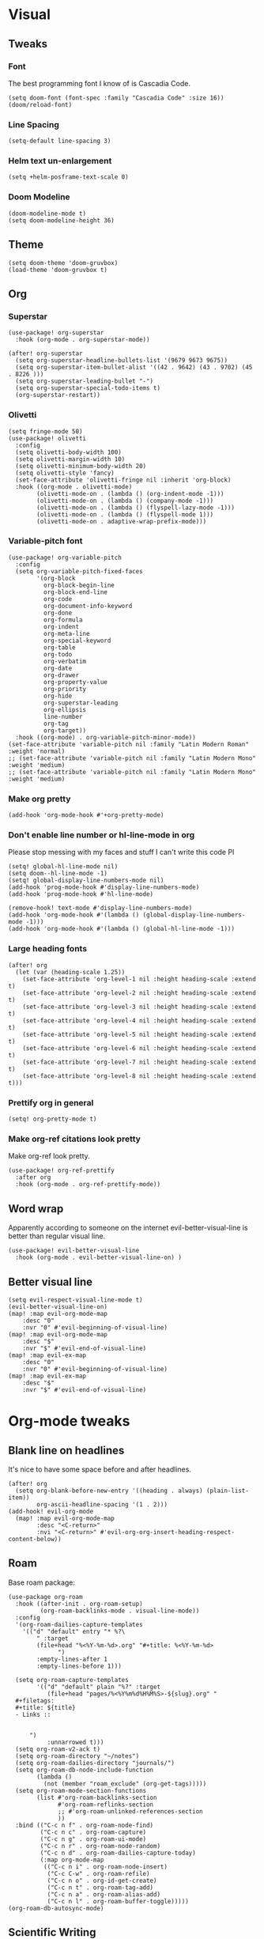 #+PROPERTY: header-args :tangle yes
# -*- org-babel-hide-result-overlays: t; -*-

* Visual

** Tweaks

*** Font
The best programming font I know of is Cascadia Code.
#+begin_src elisp
(setq doom-font (font-spec :family "Cascadia Code" :size 16))
(doom/reload-font)
#+end_src

*** Line Spacing
#+begin_src elisp
(setq-default line-spacing 3)
#+end_src

#+RESULTS:
: 3

*** Helm text un-enlargement
#+begin_src elisp
(setq +helm-posframe-text-scale 0)
#+end_src

#+RESULTS:
: 0

*** Doom Modeline
#+begin_src elisp
(doom-modeline-mode t)
(setq doom-modeline-height 36)
#+end_src

#+RESULTS:
: 36

** Theme
#+begin_src elisp
(setq doom-theme 'doom-gruvbox)
(load-theme 'doom-gruvbox t)
#+end_src

#+RESULTS:
: t

** Org

*** Superstar
#+begin_src elisp
(use-package! org-superstar
  :hook (org-mode . org-superstar-mode))

(after! org-superstar
  (setq org-superstar-headline-bullets-list '(9679 9673 9675))
  (setq org-superstar-item-bullet-alist '((42 . 9642) (43 . 9702) (45 . 8226 )))
  (setq org-superstar-leading-bullet "-")
  (setq org-superstar-special-todo-items t)
  (org-superstar-restart))
#+end_src

*** Olivetti
#+begin_src elisp
(setq fringe-mode 50)
(use-package! olivetti
  :config
  (setq olivetti-body-width 100)
  (setq olivetti-margin-width 10)
  (setq olivetti-minimum-body-width 20)
  (setq olivetti-style 'fancy)
  (set-face-attribute 'olivetti-fringe nil :inherit 'org-block)
  :hook ((org-mode . olivetti-mode)
        (olivetti-mode-on . (lambda () (org-indent-mode -1)))
        (olivetti-mode-on . (lambda () (company-mode -1)))
        (olivetti-mode-on . (lambda () (flyspell-lazy-mode -1)))
        (olivetti-mode-on . (lambda () (flyspell-mode 1)))
        (olivetti-mode-on . adaptive-wrap-prefix-mode)))
#+end_src

#+RESULTS:
| adaptive-wrap-prefix-mode | (lambda nil (flyspell-mode 1)) | (lambda nil (flyspell-lazy-mode -1)) | (lambda nil (company-mode -1)) | (lambda nil (org-indent-mode -1)) |

*** Variable-pitch font
#+begin_src elisp
(use-package! org-variable-pitch
  :config
  (setq org-variable-pitch-fixed-faces
        '(org-block
          org-block-begin-line
          org-block-end-line
          org-code
          org-document-info-keyword
          org-done
          org-formula
          org-indent
          org-meta-line
          org-special-keyword
          org-table
          org-todo
          org-verbatim
          org-date
          org-drawer
          org-property-value
          org-priority
          org-hide
          org-superstar-leading
          org-ellipsis
          line-number
          org-tag
          org-target))
  :hook ((org-mode) . org-variable-pitch-minor-mode))
(set-face-attribute 'variable-pitch nil :family "Latin Modern Roman" :weight 'normal)
;; (set-face-attribute 'variable-pitch nil :family "Latin Modern Mono" :weight 'medium)
;; (set-face-attribute 'variable-pitch nil :family "Latin Modern Mono" :weight 'medium)
#+end_src

#+RESULTS:

*** Make org pretty
#+begin_src elisp
(add-hook 'org-mode-hook #'+org-pretty-mode)
#+end_src

#+RESULTS:
| +org-pretty-mode | (closure ((hook . org-mode-hook) (--dolist-tail--) t) (&rest _) (add-hook 'before-save-hook 'org-encrypt-entries nil t)) | (closure ((hook . org-mode-hook) (--dolist-tail--) t) (&rest _) (add-hook 'before-save-hook 'org-encrypt-entries nil t)) | er/add-org-mode-expansions | org-ref-org-menu | (closure ((hook . org-mode-hook) (--dolist-tail--) t) (&rest _) (add-hook 'before-save-hook 'org-encrypt-entries nil t)) | org-ref-prettify-mode | +lookup--init-org-mode-handlers-h | (closure ((hook . org-mode-hook) (--dolist-tail--) t) (&rest _) (add-hook 'before-save-hook 'org-encrypt-entries nil t)) | #[0 \301\211\207 [imenu-create-index-function org-imenu-get-tree] 2] | #[0 \300\301\302\303\304$\207 [add-hook change-major-mode-hook org-show-all append local] 5] | #[0 \300\301\302\303\304$\207 [add-hook change-major-mode-hook org-babel-show-result-all append local] 5] | org-babel-result-hide-spec | org-babel-hide-all-hashes | (lambda nil (global-hl-line-mode -1)) | (lambda nil (global-display-line-numbers-mode -1)) | org-variable-pitch-minor-mode | olivetti-mode | org-superstar-mode | doom-disable-show-paren-mode-h | doom-disable-show-trailing-whitespace-h | +org-enable-auto-reformat-tables-h | +org-enable-auto-update-cookies-h | +org-make-last-point-visible-h | evil-org-mode | toc-org-enable | flyspell-mode | embrace-org-mode-hook | org-eldoc-load | +literate-enable-recompile-h |

*** Don't enable line number or hl-line-mode in org
Please stop messing with my faces and stuff I can't write this code Pl
#+begin_src elisp
(setq! global-hl-line-mode nil)
(setq doom--hl-line-mode -1)
(setq! global-display-line-numbers-mode nil)
(add-hook 'prog-mode-hook #'display-line-numbers-mode)
(add-hook 'prog-mode-hook #'hl-line-mode)

(remove-hook! text-mode #'display-line-numbers-mode)
(add-hook 'org-mode-hook #'(lambda () (global-display-line-numbers-mode -1)))
(add-hook 'org-mode-hook #'(lambda () (global-hl-line-mode -1)))
#+end_src

#+RESULTS:
| (closure ((hook . org-mode-hook) (--dolist-tail--) t) (&rest _) (add-hook 'before-save-hook 'org-encrypt-entries nil t)) | (closure ((hook . org-mode-hook) (--dolist-tail--) t) (&rest _) (add-hook 'before-save-hook 'org-encrypt-entries nil t)) | er/add-org-mode-expansions | org-ref-org-menu | (closure ((hook . org-mode-hook) (--dolist-tail--) t) (&rest _) (add-hook 'before-save-hook 'org-encrypt-entries nil t)) | org-ref-prettify-mode | +lookup--init-org-mode-handlers-h | (closure ((hook . org-mode-hook) (--dolist-tail--) t) (&rest _) (add-hook 'before-save-hook 'org-encrypt-entries nil t)) | #[0 \301\211\207 [imenu-create-index-function org-imenu-get-tree] 2] | #[0 \300\301\302\303\304$\207 [add-hook change-major-mode-hook org-show-all append local] 5] | #[0 \300\301\302\303\304$\207 [add-hook change-major-mode-hook org-babel-show-result-all append local] 5] | org-babel-result-hide-spec | org-babel-hide-all-hashes | (lambda nil (global-hl-line-mode -1)) | (lambda nil (global-display-line-numbers-mode -1)) | org-variable-pitch-minor-mode | olivetti-mode | org-superstar-mode | doom-disable-show-paren-mode-h | doom-disable-show-trailing-whitespace-h | +org-enable-auto-reformat-tables-h | +org-enable-auto-update-cookies-h | +org-make-last-point-visible-h | evil-org-mode | toc-org-enable | flyspell-mode | embrace-org-mode-hook | org-eldoc-load | +literate-enable-recompile-h |

*** Large heading fonts
#+begin_src elisp
(after! org
  (let (var (heading-scale 1.25))
    (set-face-attribute 'org-level-1 nil :height heading-scale :extend t)
    (set-face-attribute 'org-level-2 nil :height heading-scale :extend t)
    (set-face-attribute 'org-level-3 nil :height heading-scale :extend t)
    (set-face-attribute 'org-level-4 nil :height heading-scale :extend t)
    (set-face-attribute 'org-level-5 nil :height heading-scale :extend t)
    (set-face-attribute 'org-level-6 nil :height heading-scale :extend t)
    (set-face-attribute 'org-level-7 nil :height heading-scale :extend t)
    (set-face-attribute 'org-level-8 nil :height heading-scale :extend t)))
#+end_src

#+RESULTS:

*** Prettify org in general
#+begin_src elisp
(setq! org-pretty-mode t)
#+end_src

#+RESULTS:
: t

*** Make org-ref citations look pretty
Make org-ref look pretty.
#+begin_src elisp
(use-package! org-ref-prettify
  :after org
  :hook (org-mode . org-ref-prettify-mode))
#+end_src

#+RESULTS:

** Word wrap
Apparently according to someone on the internet evil-better-visual-line is better than regular visual line.
#+begin_src elisp :tangle no
(use-package! evil-better-visual-line
  :hook (org-mode . evil-better-visual-line-on) )
#+end_src

** Better visual line
#+begin_src elisp
(setq evil-respect-visual-line-mode t)
(evil-better-visual-line-on)
(map! :map evil-org-mode-map
    :desc "0"
    :nvr "0" #'evil-beginning-of-visual-line)
(map! :map evil-org-mode-map
    :desc "$"
    :nvr "$" #'evil-end-of-visual-line)
(map! :map evil-ex-map
    :desc "0"
    :nvr "0" #'evil-beginning-of-visual-line)
(map! :map evil-ex-map
    :desc "$"
    :nvr "$" #'evil-end-of-visual-line)
#+end_src

#+RESULTS:

* Org-mode tweaks

** Blank line on headlines
It's nice to have some space before and after headlines.
#+begin_src elisp
(after! org
  (setq org-blank-before-new-entry '((heading . always) (plain-list-item))
        org-ascii-headline-spacing '(1 . 2)))
(add-hook! evil-org-mode
  (map! :map evil-org-mode-map
        :desc "<C-return>"
        :nvi "<C-return>" #'evil-org-org-insert-heading-respect-content-below))
#+end_src

#+RESULTS:

** Roam
Base roam package:
#+begin_src elisp
(use-package org-roam
  :hook ((after-init . org-roam-setup)
         (org-roam-backlinks-mode . visual-line-mode))
  :config
  '(org-roam-dailies-capture-templates
    '(("d" "default" entry "* %?\
        " :target
        (file+head "%<%Y-%m-%d>.org" "#+title: %<%Y-%m-%d>
              ")
        :empty-lines-after 1
        :empty-lines-before 1)))

  (setq org-roam-capture-templates
        '(("d" "default" plain "%?" :target
           (file+head "pages/%<%Y%m%d%H%M%S>-${slug}.org" "
  ,#+filetags:
  ,#+title: ${title}
  - Links ::


      ")
           :unnarrowed t)))
  (setq org-roam-v2-ack t)
  (setq org-roam-directory "~/notes")
  (setq org-roam-dailies-directory "journals/")
  (setq org-roam-db-node-include-function
        (lambda ()
          (not (member "roam_exclude" (org-get-tags)))))
  (setq org-roam-mode-section-functions
        (list #'org-roam-backlinks-section
              #'org-roam-reflinks-section
              ;; #'org-roam-unlinked-references-section
              ))
  :bind (("C-c n f" . org-roam-node-find)
         ("C-c n c" . org-roam-capture)
         ("C-c n g" . org-roam-ui-mode)
         ("C-c n r" . org-roam-node-random)
         ("C-c n d" . org-roam-dailies-capture-today)
         (:map org-mode-map
          (("C-c n i" . org-roam-node-insert)
           ("C-c C-w" . org-roam-refile)
           ("C-c n o" . org-id-get-create)
           ("C-c n t" . org-roam-tag-add)
           ("C-c n a" . org-roam-alias-add)
           ("C-c n l" . org-roam-buffer-toggle)))))
(org-roam-db-autosync-mode)
#+end_src

** Scientific Writing

*** Org-ref
#+begin_src elisp
  (use-package! org-ref
    ;; :after org-cite
    :config
    (setq
        bibtex-autokey-titlewords 3
        bibtex-completion-bibliography '("~/notes/pages/sources.bib")
        bibtex-completion-library-path '("~/notes/pages/bibtex-pdfs/")
        bibtex-completion-notes-path "~/notes/pages"
        bibtex-completion-additional-search-fields '(keywords))
        ;; bibtex-completion-display-formats
        ;; '((article       . "${=has-pdf=:1}${=has-note=:1} ${year:4} ${author:36} ${title:*} ${journal:40}")
        ;;     (inbook        . "${=has-pdf=:1}${=has-note=:1} ${year:4} ${author:36} ${title:*} Chapter ${chapter:32}")
        ;;     (incollection  . "${=has-pdf=:1}${=has-note=:1} ${year:4} ${author:36} ${title:*} ${booktitle:40}")
        ;;     (inproceedings . "${=has-pdf=:1}${=has-note=:1} ${year:4} ${author:36} ${title:*} ${booktitle:40}")
        ;;     (t             . "${=has-pdf=:1}${=has-note=:1} ${year:4} ${author:36} ${title:*}"))
        ;;     bibtex-completion-pdf-open-function
        ;;     (lambda (fpath)
        ;;         (call-process "open" nil 0 nil fpath)))

    :bind ("C-c r i" . org-ref-cite-insert-helm))

(use-package! helm-bibtex
  :after org-ref)
#+end_src

#+RESULTS:
: helm-bibtex

*** Org-roam-bibtex
#+begin_src elisp
  (use-package! org-roam-bibtex
    :after org-ref
    :config (require 'org-ref)
    (setq bibtex-completion-edit-notes-function 'orb-edit-citation-note))
(org-roam-bibtex-mode t)
#+end_src

#+RESULTS:
: t

** Exporting

*** Only export the content of headlines tagged as "ignore"
#+begin_src elisp
    ;;; ox-extra.el --- Convenience functions for org export

    ;; Copyright (C) 2014  Aaron Ecay

    ;; Author: Aaron Ecay <aaronecay@gmail.com>

    ;; This program is free software; you can redistribute it and/or modify
    ;; it under the terms of the GNU General Public License as published by
    ;; the Free Software Foundation, either version 3 of the License, or
    ;; (at your option) any later version.

    ;; This program is distributed in the hope that it will be useful,
    ;; but WITHOUT ANY WARRANTY; without even the implied warranty of
    ;; MERCHANTABILITY or FITNESS FOR A PARTICULAR PURPOSE.  See the
    ;; GNU General Public License for more details.

    ;; You should have received a copy of the GNU General Public License
    ;; along with this program.  If not, see <http://www.gnu.org/licenses/>.

    ;;; Commentary:

    ;; This file contains some convenience functions for org export, which
    ;; are not part of org's core.  Call `ox-extras-activate' passing a
    ;; list of symbols naming extras, which will be installed globally in
    ;; your org session.
    ;;
    ;; For example, you could include the following in your .emacs file:
    ;;
    ;;    (require 'ox-extra)
    ;;    (ox-extras-activate '(latex-header-blocks ignore-headlines))
    ;;

    ;; Currently available extras:

    ;; - `latex-header-blocks' -- allow the use of latex blocks, the
    ;; contents of which which will be interpreted as #+latex_header lines
    ;; for export.  These blocks should be tagged with #+header: :header
    ;; yes.  For example:
    ;; #+header: :header yes
    ;; #+begin_export latex
    ;;   ...
    ;; #+end_export

    ;; - `ignore-headlines' -- allow a headline (but not its children) to
    ;; be ignored.  Any headline tagged with the 'ignore' tag will be
    ;; ignored (i.e. will not be included in the export), but any child
    ;; headlines will not be ignored (unless explicitly tagged to be
    ;; ignored), and will instead have their levels promoted by one.

    ;; TODO:
    ;; - add a function to org-mode-hook that looks for a ox-extras local
    ;;   variable and activates the specified extras buffer-locally
    ;; - allow specification of desired extras to be activated via
    ;;   customize

    ;;; Code:

    (require 'ox)
    (eval-when-compile (require 'cl))

    (defun org-latex-header-blocks-filter (backend)
      (when (org-export-derived-backend-p backend 'latex)
        (let ((positions
         (org-element-map (org-element-parse-buffer 'greater-element nil) 'export-block
           (lambda (block)
             (when (and (string= (org-element-property :type block) "LATEX")
            (string= (org-export-read-attribute
                :header block :header)
               "yes"))
         (list (org-element-property :begin block)
               (org-element-property :end block)
               (org-element-property :post-affiliated block)))))))
          (mapc (lambda (pos)
            (goto-char (nth 2 pos))
            (destructuring-bind
          (beg end &rest ignore)
          (org-edit-src-find-region-and-lang)
        (let ((contents-lines (split-string
                   (buffer-substring-no-properties beg end)
                   "\n")))
          (delete-region (nth 0 pos) (nth 1 pos))
          (dolist (line contents-lines)
            (insert (concat "#+latex_header: "
                (replace-regexp-in-string "\\` *" "" line)
                "\n"))))))
          ;; go in reverse, to avoid wrecking the numeric positions
          ;; earlier in the file
          (reverse positions)))))


    ;; During export headlines which have the "ignore" tag are removed
    ;; from the parse tree.  Their contents are retained (leading to a
    ;; possibly invalid parse tree, which nevertheless appears to function
    ;; correctly with most export backends) all children headlines are
    ;; retained and are promoted to the level of the ignored parent
    ;; headline.
    ;;
    ;; This makes it possible to add structure to the original Org-mode
    ;; document which does not effect the exported version, such as in the
    ;; following examples.
    ;;
    ;; Wrapping an abstract in a headline
    ;;
    ;;     * Abstract                        :ignore:
    ;;     #+LaTeX: \begin{abstract}
    ;;     #+HTML: <div id="abstract">
    ;;
    ;;     ...
    ;;
    ;;     #+HTML: </div>
    ;;     #+LaTeX: \end{abstract}
    ;;
    ;; Placing References under a headline (using ox-bibtex in contrib)
    ;;
    ;;     * References                     :ignore:
    ;;     #+BIBLIOGRAPHY: dissertation plain
    ;;
    ;; Inserting an appendix for LaTeX using the appendix package.
    ;;
    ;;     * Appendix                       :ignore:
    ;;     #+LaTeX: \begin{appendices}
    ;;     ** Reproduction
    ;;     ...
    ;;     ** Definitions
    ;;     #+LaTeX: \end{appendices}
    ;;
    (defun org-export-ignore-headlines (data backend info)
      "Remove headlines tagged \"ignore\" retaining contents and promoting children.
    Each headline tagged \"ignore\" will be removed retaining its
    contents and promoting any children headlines to the level of the
    parent."
      (org-element-map data 'headline
        (lambda (object)
          (when (member "ignore" (org-element-property :tags object))
            (let ((level-top (org-element-property :level object))
                  level-diff)
              (mapc (lambda (el)
                      ;; recursively promote all nested headlines
                      (org-element-map el 'headline
                        (lambda (el)
                          (when (equal 'headline (org-element-type el))
                            (unless level-diff
                              (setq level-diff (- (org-element-property :level el)
                                                  level-top)))
                            (org-element-put-property el
                              :level (- (org-element-property :level el)
                                        level-diff)))))
                      ;; insert back into parse tree
                      (org-element-insert-before el object))
                    (org-element-contents object)))
            (org-element-extract-element object)))
        info nil)
      data)

    (defconst ox-extras
      '((latex-header-blocks org-latex-header-blocks-filter org-export-before-parsing-hook)
        (ignore-headlines org-export-ignore-headlines org-export-filter-parse-tree-functions))
      "A list of org export extras that can be enabled.
    Should be a list of items of the form (NAME FN HOOK).  NAME is a
    symbol, which can be passed to `ox-extras-activate'.  FN is a
    function which will be added to HOOK.")

    (defun ox-extras-activate (extras)
      "Activate certain org export extras.
    EXTRAS should be a list of extras (defined in `ox-extras') which
    should be activated."
      (dolist (extra extras)
        (let* ((lst (assq extra ox-extras))
         (fn (nth 1 lst))
         (hook (nth 2 lst)))
          (when (and fn hook)
      (add-hook hook fn)))))

    (defun ox-extras-deactivate (extras)
      "Deactivate certain org export extras.
    This function is the opposite of `ox-extras-activate'.  EXTRAS
    should be a list of extras (defined in `ox-extras') which should
    be activated."
      (dolist (extra extras)
        (let* ((lst (assq extra ox-extras))
         (fn (nth 1 lst))
         (hook (nth 2 lst)))
          (when (and fn hook)
      (remove-hook hook fn)))))

  (ox-extras-activate '(ignore-headlines))

#+end_src

*** Latex Configuration
Always use these packages in latex exports.
#+begin_src elisp :tangle no
;; (setq org-latex-default-packages-alist '(("AUTO" "inputenc" t
;;                                      ("pdflatex"))
;;                                         ("T1" "fontenc" t
;;                                      ("pdflatex"))
;;                                         (#1="" "graphicx" t)
;;                                         (#1# "grffile" t)
;;                                         (#1# "longtable" nil)
;;                                         (#1# "wrapfig" nil)
;;                                         (#1# "rotating" nil)
;;                                         ("normalem" "ulem" t)
;;                                         (#1# "amsmath" t)
;;                                         (#1# "textcomp" t)
;;                                         (#1# "amssymb" t)
;;                                         (#1# "capt-of" nil)
;;                                         (#1# "cite" nil)
;;                                         (#1# "hyperref" nil)))

#+end_src

#+RESULTS:

These are necessary for something, I'm not sure why but I'll keep them anyway.
#+begin_src elisp
(require 'org-ref-scopus)
(require 'org-ref-pubmed)
(require 'org-ref-sci-id)
#+end_src

#+RESULTS:
: org-ref-sci-id

CSL styles are found under [[~/.emacs.doom/.local/straight/repos/org-ref/citeproc/csl-styles/]]
Possibilities are: 
- ~elsevier-with-titles.csl~
- ~chicago-author-date-16th-edition.csl~
- ~apa-5th-edition.csl~
- ~elsevier-harvard.csl~
- ~apa-numeric-superscript-brackets.csl~
 
I also have my own styles in [[~/.emacs.doom/tex/csl/]]. More can be found online at https://github.com/citation-style-language/styles
#+begin_src emacs-lisp :tangle no
;; (setq org-ref-csl-default-style "~/.emacs.doom/tex/csl/association-for-computing-machinery.csl")
#+end_src

#+RESULTS:
: ~/.emacs.doom/tex/csl/association-for-computing-machinery.csl

Set up the default bibliography and export variables:
#+begin_src emacs-lisp :tangle yes
;; (setq org-ref-default-bibliography "~/notes/pages/sources.bib")
;; (setq reftex-default-bibliography "~/notes/pages/sources.bib")
;; (setq org-export-with-broken-links t)
;; (setq latex-run-command "pdflatex")
   (setq bibtex-dialect 'biblatex)
;; (setq org-cite-export-processors '((t bibtex)))
;; (setq org-latex-pdf-process
;; '("%latex -shell-escape -interaction nonstopmode %f" "biber %f" "%latex -shell-escape -interaction nonstopmode %f" "%latex -shell-escape -interaction nonstopmode %f"))
(setq org-latex-pdf-process (list "latexmk -shell-escape -bibtex -f -pdf %f"))
;;(setq org-latex-pdf-process (list "%latex -interaction nonstopmode -output-directory %o %f" "%latex -interaction nonstopmode -output-directory %o %f" "%latex -interaction nonstopmode -output-directory %o %f"))
#+end_src

#+RESULTS:
| latexmk -shell-escape -bibtex -f -pdf %f |

*** Pandoc
#+begin_src elisp
(use-package! ox-pandoc)
#+end_src

** Org-noter
#+begin_src elisp
  (use-package! org-noter-pdftools)
  (use-package! org-noter
    :config
    (require 'org-noter-pdftools))
#+end_src
** Agenda

*** Misc config
#+begin_src elisp
(add-hook! org-agenda #'org-agenda-to-appt)
(map! :map global :m "C-c a" 'org-agenda)

(after! org
  (setq org-agenda-columns-add-appointments-to-effort-sum t
        org-todo-keywords '((sequence "TODO(t)" "NEXT(n)" "PROG(r)" "EXTD(e!)" "POST(p@!/@!)" "|" "DONE(d!)" "CNCL(c@!/@!)"  "FAIL(f!)"))
        org-agenda-span 1
        org-deadline-warning-days 99
        org-agenda-skip-deadline-if-done nil
        org-habit-show-all-today t
        org-habit-show-habits-only-for-today nil
        org-agenda-start-day "-0d"
        org-agenda-skip-timestamp-if-done nil
        org-agenda-skip-deadline-if-done nil
        org-agenda-skip-scheduled-if-deadline-is-shown 'not-today;'repeated-after-deadline
        org-agenda-skip-timestamp-if-deadline-is-shown nil
        org-agenda-entry-text-maxlines 20
        org-agenda-include-diary t
        org-agenda-prefix-format " %?-3t %-11s %3e "
        org-agenda-keyword-format '("")
        org-agenda-remove-tags t
        org-agenda-sorting-strategy '(;(agenda deadline-down todo-state-up effort-down priority-down  category-keep)
                                      (agenda time-up deadline-up priority-down todo-state-down effort-down scheduled-up)
                                      (todo priority-down category-keep)
                                      (tags priority-down category-keep)
                                      (search category-keep))
        org-agenda-skip-scheduled-if-done t
        org-agenda-span 'day))

(after! org
  (setq org-agenda-custom-commands
        '(("g" "Good agenda"
           ((agenda ""
                    ((org-agenda-overriding-header "Agenda and Tonight's Homework")))
            (alltodo ""
                     ((org-agenda-overriding-header "PROJECTS")
                      (org-agenda-prefix-format " %?-3t %?-11s %3e ")
                      (org-super-agenda-groups
                       '((:discard (:todo "SOMEDAY" :not (:tag "PROJECT")))
                         (:auto-outline-path t)
                         (:discard
                          (:anything))))))
            (alltodo ""
                     ((org-agenda-overriding-header "Other")
                      (org-agenda-prefix-format " %?-3t %3e ")
                      (org-super-agenda-groups
                       '((:name "Bucket List" :and
                          (:todo "SOMEDAY" :tag "PERSONAL")
                          :order 1)
                         (:name "Someday Maybe" :todo "SOMEDAY" :order 10)
                         (:name "Everything Else" :anything t :order 20))))))
           nil nil)
          ("n" "Agenda and all TODOs"
           ((agenda "" nil)
            (alltodo "" nil))
           nil))))
    #+end_src

    #+RESULTS:
    | g | Good agenda          | ((agenda  ((org-agenda-overriding-header Agenda and Tonight's Homework))) (alltodo  ((org-agenda-overriding-header PROJECTS) (org-agenda-prefix-format  %?-3t %?-11s %3e ) (org-super-agenda-groups '((:discard (:todo SOMEDAY :not (:tag PROJECT))) (:auto-outline-path t) (:discard (:anything)))))) (alltodo  ((org-agenda-overriding-header Other) (org-agenda-prefix-format  %?-3t %3e ) (org-super-agenda-groups '((:name Bucket List :and (:todo SOMEDAY :tag PERSONAL) :order 1) (:name Someday Maybe :todo SOMEDAY :order 10) (:name Everything Else :anything t :order 20)))))) | nil | nil |
    | n | Agenda and all TODOs | ((agenda  nil) (alltodo  nil))                                                                                                                                                                                                                                                                                                                                                                                                                                                                                                                                                            | nil |     |

*** Agenda files
#+begin_src elisp
 (setq org-agenda-files
	 '("~/notes/pages/20220204195459-english_essay_the_black_cat_due_2022_02_11.org" "~/Documents/personal.org" "~/notes/pages/Science Research CO2 Monitor Project Proposal.org" "~/notes/pages/20220120165322-meeting_with_dr_van_essen_2022_01_20.org" "~/notes/pages/20220112171535-english_top_nine_writing_2022_01_12.org" "~/notes/pages/20211121135742-health_stress_poster.org" "~/notes/pages/20211121134239-science_research_presentation_2021_11_22.org" "~/notes/pages/20211111211405-meeting_with_dr_van_essen_2021_11_11.org" "~/notes/journals/2021-11-01.org" "/home/jadench/notes/journals/2021-10-17.org" "/home/jadench/notes/journals/2021_09_20.org" "/home/jadench/notes/pages/20210921110418-how_to_science_research_presentations.org" "/home/jadench/notes/pages/20210921110743-science_research_co2_monitor_project_presentation.org" "/home/jadench/notes/pages/20210928124526-abigail_finan_psilocybin_presentation_notes.org" "/home/jadench/notes/pages/20210929180741-something.org" "/home/jadench/notes/pages/20211005212814-sketching_polynomials.org" "/home/jadench/notes/pages/20211005212849-math.org" "/home/jadench/notes/pages/20211005213010-synthetic_division.org" "/home/jadench/notes/pages/20211005213056-polynomial_long_division.org" "/home/jadench/notes/pages/20211005213445-multiplicity_polynomials.org" "/home/jadench/notes/pages/20211005214032-rational_root_theorem.org" "/home/jadench/notes/pages/20211005215139-remainder_theorem.org" "/home/jadench/notes/pages/20211005215907-complex_numbers.org" "/home/jadench/notes/pages/20211007174547-columbia_science_honors_program.org" "/home/jadench/notes/pages/20211007181548-computer_science_club.org" "/home/jadench/notes/pages/20211009100017-columbia_shp_introduction_to_algorithms.org" "/home/jadench/notes/pages/20211009101036-insertion_sort.org" "/home/jadench/notes/pages/20211009101111-algorithm.org" "/home/jadench/notes/pages/20211009101307-computers.org" "/home/jadench/notes/pages/20211009101319-programming.org" "/home/jadench/notes/pages/20211009101702-sorting_problem.org" "/home/jadench/notes/pages/20211009101920-substring_matching_problem.org" "/home/jadench/notes/pages/20211009102140-shortest_path_problem.org" "/home/jadench/notes/pages/20211009102410-largest_common_substring.org" "/home/jadench/notes/pages/20211009102514-dynamic_programming.org" "/home/jadench/notes/pages/20211009102622-topological_sort_problem.org" "/home/jadench/notes/pages/20211009110344-bubble_sort.org" "/home/jadench/notes/pages/20211009111219-in_place_sorting.org" "/home/jadench/notes/pages/20211009111627-worst_case_analysis.org" "/home/jadench/notes/pages/20211009111859-average_case_analysis.org" "/home/jadench/notes/pages/20211009114137-selection_sort_algorithm.org" "/home/jadench/notes/pages/20211009114325-merge_sort_algorithm.org" "/home/jadench/notes/pages/20211009114412-quick_sort_algorithm.org" "/home/jadench/notes/pages/20211009114620-heap_sort_algorithm.org" "/home/jadench/notes/pages/20211009114652-counting_sort_algorithm.org" "/home/jadench/notes/pages/20211009114717-radix_sort_algorithm.org" "/home/jadench/notes/pages/20211009114729-bucket_sort_algorithm.org" "/home/jadench/notes/pages/20211010144854-keyboard_lubrication.org" "/home/jadench/notes/pages/20211010144923-mechanical_keyboards.org" "/home/jadench/notes/pages/20211010144952-computer_projects.org" "/home/jadench/notes/pages/20211010145035-mechanical_keyswitches.org" "/home/jadench/notes/pages/20211010155257-gaming.org" "/home/jadench/notes/pages/20211010155325-hobbies.org" "/home/jadench/notes/pages/20211015140410-test_file.org" "/home/jadench/notes/pages/20211017151707-yes.org" "/home/jadench/notes/pages/20211023094336-big_o_notation.org" "/home/jadench/notes/pages/20211023101235-lower_bound_of_sorting.org" "/home/jadench/notes/pages/20211023101517-solving_recursions.org" "/home/jadench/notes/pages/20211023104904-master_s_theorem.org" "/home/jadench/notes/pages/20211023141802-sketching_rational_expressions.org" "/home/jadench/notes/pages/20211023151759-rational_expression.org" "/home/jadench/notes/pages/20211025183045-head_tracking.org" "/home/jadench/notes/pages/How To_ Science Research Project Proposals.org" "/home/jadench/notes/pages/How-To--Research Project Proposals.org" "/home/jadench/notes/pages/Science Research CO2 Monitor Project.org" "/home/jadench/notes/pages/Science Research.org" "/home/jadench/notes/pages/asdfadsfasdf.org" "/home/jadench/notes/pages/contents.org" "/home/jadench/notes/pages/somethingasdfasdfasdfasdfasdf.org" "/home/jadench/notes/pages/test.org" "~/notes/pages/20211023101517-solving_recursions.org" "/home/jadench/notes/daily/2021-10-07.org" "/home/jadench/notes/daily/2021-10-08.org" "/home/jadench/notes/pages/How-To--Research Project Proposals.org" "/home/jadench/notes/pages/contents.org" "/home/jadench/notes/pages/somethingasdfasdfasdfasdfasdf.org" "/home/jadench/notes/pages/test.org" "/home/jadench/Dropbox/todo-two.org" "/home/jadench/Dropbox/APCSP/apcsp.org" "/home/jadench/Dropbox/non_school_academics.org" "/home/jadench/.emacs.d/settings.org"))
#+end_src

*** Org-super-agenda
#+begin_src elisp
(use-package! org-super-agenda)
(setq org-super-agenda-header-map (make-sparse-keymap)
      org-super-agenda-groups
      `(
        (:name "Today's Schedule" :time-grid t :order 2)
        (:name "Meetings" :tag "meeting" :tag "clubs" :tag "club" :order 2)
        (:name "OVERDUE"
         :and (:not (:todo "CNCL" :todo "DONE" :todo "FAIL") :deadline past)
         :order 1)
        (:name "School Habits" :and (:tag "school" :tag "habit") :order 4)
        (:name "Homework"
         :and (:tag "school" :tag "homework" :deadline (before ,(org-read-date nil nil "+8d")))
         :order 5 )
        (:name "Tests and Quizzes" :tag
         ("test" "quiz" "assessment" "conference")
         :order 3)
        (:name "Upcoming Schoolwork/Homework"
         :and (:tag ("school" "homework") :deadline future)
         :order 6)
        (:name "Extracurriculars/College"
         :and (:tag "extracurricular")
         :order 7 )
        (:name "Personal Habits"
         :and (:tag "personal" :habit t)
         :order 9)
        (:name "Personal TODO list"
         :tag ("personal")
         :order 8)
        (:name "Emails" :tag "email" :order 8)
        (:name "Scheduled work"
         :scheduled t
         :order 11)
        (:time-grid t)
        (:discard (:tag "drill"))))
(add-hook! org-agenda-before-finalize #'org-super-agenda-mode)
(org-super-agenda-mode)
#+end_src

#+RESULTS:
: t

*** Capture Templates
:PROPERTIES:
:ID:       2698de88-4357-4b92-b7b7-e252794cae20
:END:
#+begin_src elisp
  (global-set-key (kbd "C-c c") 'org-capture)
  (setq org-capture-templates
        '(("p" "Personal TODO" entry
           (file+headline "~/Documents/personal.org" "Personal TODO list")
           "* TODO %^{Headline} :personal:%^{Tags}:
SCHEDULED: %^{Scheduled}t DEADLINE: %^{Deadline}t
:PROPERTIES:
:EFFORT: %^{Effort}
:END:
  ")
          ("E" "Extracurricular/College" entry
           (file+headline "~/Documents/personal.org" "Extracurricular/College")
           "* TODO %^{Headline} :extracurricular:%^{Tags}:
SCHEDULED: %^{Scheduled}t DEADLINE: %^{Deadline}t
:PROPERTIES:
:EFFORT: %^{Effort}
:END:
  ")

          ("H" "Habit" entry
           (file+headline "~/Documents/personal.org" "Personal TODO list")
           "* TODO %^{Headline} :personal:habit:%^{Tags}:
SCHEDULED: %^{Scheduled}t
:PROPERTIES:
:EFFORT: %^{Effort}
:STYLE: habit
:END:
  ")
          ("n" "Quick note" entry
           (file+headline "~/Documents/personal.org" "Quick Notes")
           "* %^{Headline}
      ENTERED: %U
    " :prepend t)
          ("a" "Test/Assessment/Quiz " entry
           (file "~/org/todo.org")
           "* %^{Test Name} :school:%^{Tags}:
DEADLINE: %^{Deadline}t ENTERED: %U" :prepend t :time-prompt t)
        ("P" "Project TODO" entry
         (file "~/org/todo.org")
         "* TODO %^{Project name} [/] :project:%^{Tags}:
SCHEDULED: %^{Scheduled}t DEADLINE: %^{Deadline}t ENTERED: %U" :prepend t :time-prompt t)
        ("e" "Email TODO" entry
         (file "~/org/todo.org")
         "* TODO %^{Task} :email:%^{Tags}:
DEADLINE: %^{Deadline}t ENTERED: %U" :prepend t :time-prompt t)
        ("m" "Meeting entry" entry
         (file "~/org/todo.org")
         "* %^{prompt} :meeting:%^{tags}:
    DEADLINE: %^{Deadline}T ENTERED: %U" :prepend t :time-prompt t)
        ("h" "Homework entry" entry
         (file "~/org/todo.org")
         "* TODO %^{prompt}    :school:homework:
DEADLINE: %^{Deadline}t ENTERED %U
:PROPERTIES:
:EFFORT: %^{Effort}
:END:
  " :prepend t :time-prompt t)))
#+end_src

#+RESULTS:
| p | Personal TODO | entry | (file+headline ~/Documents/personal.org Personal TODO list) | * TODO %^{Headline} :personal:%^{Tags}: |
** Auto list
#+begin_src elisp
  (use-package! org-autolist
    :after org
    :hook (org-mode. org-autolist-mode))
#+end_src

#+RESULTS:
| org-autolist |

** List promotion and demotion
#+begin_src elisp
(after! org (setq org-list-demote-modify-bullet '(("-" . "+") ("+" . "*") ("*" . "*"))))
#+end_src

#+RESULTS:
: ((- . +) (+ . *) (* . *))

* Pdf-tools margin fix
#+begin_src elisp
(setq pdf-view-bounding-box-margin 1)
#+end_src

#+RESULTS:
: 1

* Completion

** Ivy
#+begin_src elisp
(use-package! ivy
  :demand t
  :config
  (ivy-mode t))
#+end_src

#+RESULTS:
: t

* General QOL

** Undo-tree
#+begin_src elisp
(use-package! undo-tree
  :demand t
  :config
  (global-undo-tree-mode t)
  (setq undo-tree-auto-save-history nil)
  (setq evil-undo-system "undo-tree"))
#+end_src

#+RESULTS:
: t

** Better visual line in org mode
#+begin_src elisp
(add-hook! evil-org-mode
  (map! :map evil-org-mode-map
        :desc "j"
        :nv "j" #'evil-next-visual-line)
  (map! :map evil-org-mode-map
        :desc "k"
        :nv "k" #'evil-previous-visual-line))
#+end_src

* Programming

** LSP configuration
#+begin_src elisp
(use-package! lsp-ui :demand t)
(setq lsp-ui-imenu-enable t)
;;(add-hook 'prog-mode-hook #'lsp)
(add-hook 'lsp-after-open-hook #'lsp-ui-mode)
(add-hook 'lsp-after-open-hook #'lsp-ui-peek-mode)
(add-hook 'lsp-after-open-hook #'lsp-ui-sideline-mode)
(add-hook 'lsp-after-open-hook #'lsp-ui-doc-mode)
;(add-hook 'lsp-after-open-hook #'lsp-ui-imenu)
;(add-hook 'lsp-after-open-hook #'lsp-ui-imenu-buffer-mode)
(setq lsp-json-use-lists t)


(setq lsp-ui-doc-show-with-cursor t
      lsp-ui-doc-position "top")

(map! :map prog-mode-map
      :desc "SPC c p"
      :nv "SPC c p" #'lsp-ui-peek-find-references)
(map! :map prog-mode-map
      :desc "SPC c P"
      :nv "SPC c P" #'lsp-ui-peek-find-definitions)
(map! :map prog-mode-map
      :desc "SPC c d"
      :nv "SPC c d" #'lsp-ui-doc-show)
#+end_src

#+RESULTS:
